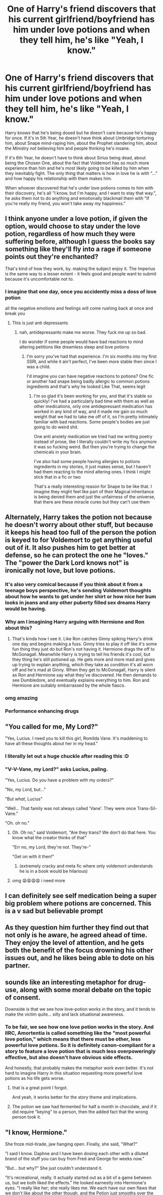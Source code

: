 #+TITLE: One of Harry's friend discovers that his current girlfriend/boyfriend has him under love potions and when they tell him, he's like "Yeah, I know."

* One of Harry's friend discovers that his current girlfriend/boyfriend has him under love potions and when they tell him, he's like "Yeah, I know."
:PROPERTIES:
:Author: KonoCrowleyDa
:Score: 194
:DateUnix: 1619534924.0
:DateShort: 2021-Apr-27
:FlairText: Prompt
:END:
Harry knows that he's being dosed but he doesn't care because he's happy for once. If it's in 5th Year, he doesn't have think about Umbridge torturing him, about Snape mind-raping him, about the Prophet slandering him, about the Ministry not believing him and people thinking he's insane.

If it's 6th Year, he doesn't have to think about Sirius being dead, about being the Chosen One, about the fact that Voldemort has so much more experience than him and he's most likely going to be killed by him when they inevitably fight. The only thing that matters is how in love he is with "..." and how happy his relationship with them makes him.

When whoever discovered that he's under love potions comes to him with their discovery, he's all "I know, but I'm happy, and I want to stay that way.", he asks them not to do anything and emotionally blackmail them with "If you're really my friend, you won't take away my happiness."


** I think anyone under a love potion, if given the option, would choose to stay under the love potion, regardless of how much they were suffering before, although I guess the books say something like they'll fly into a rage if someone points out they're enchanted?

That's kind of how they work, by. making the subject enjoy it. The Imperius is the same way to a lesser extent - it feels good and people want to submit because it's uncomfortable not to.
:PROPERTIES:
:Author: fillerusername4
:Score: 80
:DateUnix: 1619535369.0
:DateShort: 2021-Apr-27
:END:

*** I imagine that one day, once you accidently miss a doss of love potion

all the negative emotions and feelings will come rushing back at once and break you
:PROPERTIES:
:Author: CommanderL3
:Score: 48
:DateUnix: 1619542847.0
:DateShort: 2021-Apr-27
:END:

**** This is just anti depressants
:PROPERTIES:
:Author: troglodiety
:Score: 33
:DateUnix: 1619556573.0
:DateShort: 2021-Apr-28
:END:

***** nah, antidepressants make me worse. They fuck me up so bad.

I do wonder if some people would have bad reactions to mind altering petitions like dreamless sleep and love potions
:PROPERTIES:
:Author: karigan_g
:Score: 6
:DateUnix: 1619601445.0
:DateShort: 2021-Apr-28
:END:

****** I'm sorry you've had that experience. I'm six months into my first SSRI, and while it ain't perfect, I've been more stable then since I was a child.

I'd imagine you can have negative reactions to potions? One fic or another had snape being badly allergic to common potions ingredients and that's why he looked Like That, seems legit
:PROPERTIES:
:Author: troglodiety
:Score: 6
:DateUnix: 1619601583.0
:DateShort: 2021-Apr-28
:END:

******* I'm so glad it's been working for you, and that it's stable so quickly! I've had a particularly bad time with them as well as other medications, only one antidepressant medication has worked in any kind of way, and it made me gain so much weight that we had to take me off of it, so I'm pretty intimately familiar with bad reactions. Some people's bodies are just going to do weird shit.

One anti anxiety medication we tried had me writing poetry instead of prose, like I literally couldn't write my fics anymore it was so fucking weird. But then you're trying to change the chemicals in your brain.

I've also had some people having allergies to potions ingredients in my stories, it just makes sense, but I haven't had them reacting to the mind altering ones. I think I might stick that in a fic or two

That's a really interesting reason for Snape to be like that. I imagine they might feel like part of their Magical inheritance is being denied them and just the unfairness of the universe, that there are these miracle cures but they can't use them
:PROPERTIES:
:Author: karigan_g
:Score: 1
:DateUnix: 1619602010.0
:DateShort: 2021-Apr-28
:END:


** Alternately, Harry takes the potion not because he doesn't worry about other stuff, but because it keeps his head too full of the person the potion is keyed to for Voldemort to get anything useful out of it. It also pushes him to get better at defense, so he can protect the one he "loves." The "power the Dark Lord knows not" is ironically not love, but love potions.
:PROPERTIES:
:Author: InterminableSnowman
:Score: 210
:DateUnix: 1619535525.0
:DateShort: 2021-Apr-27
:END:

*** It's also very comical because if you think about it from a teenage boys perspective, he's sending Voldemort thoughts about how he wants to get under her shirt or how nice her bum looks in jeans and any other puberty filled sex dreams Harry would be having.
:PROPERTIES:
:Author: chicken1998
:Score: 68
:DateUnix: 1619557851.0
:DateShort: 2021-Apr-28
:END:


*** Why am I imagining Harry arguing with Hermione and Ron about this?
:PROPERTIES:
:Author: midasgoldentouch
:Score: 43
:DateUnix: 1619547392.0
:DateShort: 2021-Apr-27
:END:

**** That's kinda how I see it. Like Ron catches Ginny spiking Harry's drink one day and begins making a fuss. Ginny tries to play it off like it's some fun thing they just do but Ron's not having it. Hermione drags the off to McGonagall. Meanwhile Harry is trying to tell his friends it's cool, but they thing he's still potioned up. He gets more and more mad and gives up trying to explain anything, which they take as condition it's all worn off and he's mad at Ginny. When they get to McGonagall, Harry is silent as Ron and Hermione say what they've discovered. He then demands to see Dumbledore, and eventually explains everything to him. Ron and Hermione are suitably embarrassed by the whole fiasco.
:PROPERTIES:
:Author: InterminableSnowman
:Score: 60
:DateUnix: 1619549230.0
:DateShort: 2021-Apr-27
:END:


*** omg amazing
:PROPERTIES:
:Author: karigan_g
:Score: 26
:DateUnix: 1619536666.0
:DateShort: 2021-Apr-27
:END:


*** Performance enhancing drugs
:PROPERTIES:
:Author: jljl2902
:Score: 3
:DateUnix: 1619586574.0
:DateShort: 2021-Apr-28
:END:


** "You called for me, My Lord?"

"Yes, Lucius. I need you to kill this girl, Romilda Vane. It's maddening to have all these thoughts about her in my head."
:PROPERTIES:
:Author: Jon_Riptide
:Score: 134
:DateUnix: 1619550372.0
:DateShort: 2021-Apr-27
:END:

*** I literally let out a huge chuckle after reading this :D
:PROPERTIES:
:Author: CranberryCrush849393
:Score: 28
:DateUnix: 1619554803.0
:DateShort: 2021-Apr-28
:END:


*** "V-V-Vane, my Lord?" asks Lucius, paling.

"Yes, Lucius. Do you have a problem with my orders?"

"No, my Lord, but..."

"But /what/, Lucius"

"Well... That family was not always called 'Vane'. They were once Trans-Sil-Vane."

"Oh. oh no."
:PROPERTIES:
:Author: Uncommonality
:Score: 15
:DateUnix: 1619602190.0
:DateShort: 2021-Apr-28
:END:

**** Oh. Oh no," said Voldemort, "Are they trans? We don't do that here. You know what the creator thinks of that"

"Err no, my Lord, they're not. They're-"

"Get on with it then!"
:PROPERTIES:
:Author: Jon_Riptide
:Score: 16
:DateUnix: 1619616716.0
:DateShort: 2021-Apr-28
:END:

***** (extremely cracky and meta fic where only voldemort understands he is in a book would be hilarious)
:PROPERTIES:
:Author: Kymanifesto
:Score: 2
:DateUnix: 1619628483.0
:DateShort: 2021-Apr-28
:END:


**** omg 😩😩😩😩 i need more
:PROPERTIES:
:Author: pearloftheocean
:Score: 2
:DateUnix: 1619604891.0
:DateShort: 2021-Apr-28
:END:


** I can definitely see self medication being a super big problem where potions are concerned. This is a v sad but believable prompt
:PROPERTIES:
:Author: karigan_g
:Score: 34
:DateUnix: 1619536646.0
:DateShort: 2021-Apr-27
:END:


** As they question him further they find out that not only is he aware, he agreed ahead of time. They enjoy the level of attention, and he gets both the benefit of the focus drowning his other issues out, and he likes being able to dote on his partner.
:PROPERTIES:
:Author: Elaine13288
:Score: 24
:DateUnix: 1619541414.0
:DateShort: 2021-Apr-27
:END:


** sounds like an interesting metaphor for drug-use, along with some moral debate on the topic of consent.

Downside is that we see how love-potion works in the story, and it tends to make the victim quite... silly and lack situational awareness.
:PROPERTIES:
:Author: daniboyi
:Score: 43
:DateUnix: 1619535300.0
:DateShort: 2021-Apr-27
:END:

*** To be fair, we see how one love potion works in the story. And IIRC, Amortentia is called something like the "most powerful love potion," which means that there must be other, less powerful love potions. So it is definitely canon-compliant for a story to feature a love potion that is much less overpoweringly effective, but also doesn't have obvious side effects.

And honestly, that probably makes the metaphor work even better. It's not hard to imagine Harry in this situation requesting more powerful love potions as his life gets worse.
:PROPERTIES:
:Author: TheLetterJ0
:Score: 46
:DateUnix: 1619537659.0
:DateShort: 2021-Apr-27
:END:

**** that is a great point I forgot.

And yeah, it works better for the story theme and implications.
:PROPERTIES:
:Author: daniboyi
:Score: 8
:DateUnix: 1619537961.0
:DateShort: 2021-Apr-27
:END:


**** The potion we saw had fermented for half a month in chocolate, and if it did require "keying" to a person, then the added fact that the wrong person took it.
:PROPERTIES:
:Author: Jahoan
:Score: 5
:DateUnix: 1619563475.0
:DateShort: 2021-Apr-28
:END:


** "I know, Hermione."

She froze mid-tirade, jaw hanging open. Finally, she said, "What?"

"I said I know. Daphne and I have been dosing each other with a diluted brand of the stuff you can buy from Fred and George for weeks now."

"But... but why?" She just couldn't understand it.

"It's recreational, really. It actually started out as a bit of a game between us, but we both liked the effects." He looked earnestly into Hermione's eyes. "I really like her; she really likes me. We each have our own flaws that we don't like about the other though, and the Potion just smooths over the cracks so we don't get annoyed by insignificant things during our times together."

She shook her head. "You're not in your right frame of mind. I'm sure that once you take a bezeor--"

"Hermione," he said flatly, "all you'll be doing is wasting a good bezeor that someone else may urgently need one day. I guarantee you that Daphne and I would be downing another dose a minute after either of us having swallowed one."

He rested his hand on her shoulder and gave her a comforting squeeze. "I know you're looking out for me, Hermione. I appreciate it." He looked deep into her eyes and she was mesmerized at how green and intense they were. Her breath hitched a little at the back of her throat. "I love you like the sister I never had, you know."

Something inside her abruptly shriveled and died. "Yeah... yeah, I know, you great prat." She smiled weakly at him. "Go on, you've got just under two hours before other people start asking where you've gone."

"Thanks, Hermione. You're the best."

An hour later, no-one could understand why quiet, bookish Hermione Granger had become irritable and brooding, almost hexing Cormac McLaggen when he spoke barely just two words to her.

Wasn't that Potter's schick, these days?
:PROPERTIES:
:Author: MidgardWyrm
:Score: 78
:DateUnix: 1619543395.0
:DateShort: 2021-Apr-27
:END:

*** Oof. Poor Hermione. That's actually pretty sad.
:PROPERTIES:
:Author: thatgreenbean
:Score: 34
:DateUnix: 1619546525.0
:DateShort: 2021-Apr-27
:END:


*** Ooooooooof Hermione, that's gotta hurt
:PROPERTIES:
:Author: howAboutNextWeek
:Score: 15
:DateUnix: 1619568241.0
:DateShort: 2021-Apr-28
:END:


*** Take my poor people award for a nice start in the day for me♡
:PROPERTIES:
:Author: Queen_Ares
:Score: 4
:DateUnix: 1619598550.0
:DateShort: 2021-Apr-28
:END:


** This reminds me of this edit/ spoof trailer:

[[https://youtu.be/c_ubmjE21SY]]

"But I AM the chosen one."

Boink on head
:PROPERTIES:
:Author: Azurey1chad
:Score: 12
:DateUnix: 1619557253.0
:DateShort: 2021-Apr-28
:END:

*** Awesome vid
:PROPERTIES:
:Author: KonoCrowleyDa
:Score: 1
:DateUnix: 1619558656.0
:DateShort: 2021-Apr-28
:END:


** I don't think this is all that different from couples taking MDMA together every once in a while.
:PROPERTIES:
:Author: Devil_May_Kare
:Score: 5
:DateUnix: 1619548762.0
:DateShort: 2021-Apr-27
:END:


** The prompt kind of reminds me of this fic.

linkao3(A Cold and Broken Hallelujah by BrilliantLady)
:PROPERTIES:
:Author: cherrypig
:Score: 6
:DateUnix: 1619559195.0
:DateShort: 2021-Apr-28
:END:

*** [[https://archiveofourown.org/works/8644414][*/A Cold and Broken Hallelujah/*]] by [[https://www.archiveofourown.org/users/BrilliantLady/pseuds/BrilliantLady][/BrilliantLady/]]

#+begin_quote
  Ginny had dreaded for years admitting to Harry that she'd been dosing him with love potions. But his response was something totally unexpected.
#+end_quote

^{/Site/:} ^{Archive} ^{of} ^{Our} ^{Own} ^{*|*} ^{/Fandom/:} ^{Harry} ^{Potter} ^{-} ^{J.} ^{K.} ^{Rowling} ^{*|*} ^{/Published/:} ^{2016-11-25} ^{*|*} ^{/Words/:} ^{4128} ^{*|*} ^{/Chapters/:} ^{1/1} ^{*|*} ^{/Comments/:} ^{178} ^{*|*} ^{/Kudos/:} ^{1531} ^{*|*} ^{/Bookmarks/:} ^{128} ^{*|*} ^{/Hits/:} ^{39509} ^{*|*} ^{/ID/:} ^{8644414} ^{*|*} ^{/Download/:} ^{[[https://archiveofourown.org/downloads/8644414/A%20Cold%20and%20Broken.epub?updated_at=1553815241][EPUB]]} ^{or} ^{[[https://archiveofourown.org/downloads/8644414/A%20Cold%20and%20Broken.mobi?updated_at=1553815241][MOBI]]}

--------------

*FanfictionBot*^{2.0.0-beta} | [[https://github.com/FanfictionBot/reddit-ffn-bot/wiki/Usage][Usage]] | [[https://www.reddit.com/message/compose?to=tusing][Contact]]
:PROPERTIES:
:Author: FanfictionBot
:Score: 5
:DateUnix: 1619559216.0
:DateShort: 2021-Apr-28
:END:


*** immediately thought of this fic as well, couldn't remember the name though.
:PROPERTIES:
:Author: sadfemalesimp
:Score: 5
:DateUnix: 1619560005.0
:DateShort: 2021-Apr-28
:END:


** Knew I remembered a fic with this prompt.

linkffn(5341211)
:PROPERTIES:
:Author: Dark_Syde24
:Score: 2
:DateUnix: 1619551931.0
:DateShort: 2021-Apr-28
:END:

*** [[https://www.fanfiction.net/s/5341211/1/][*/How Chocolate Cauldrons Destroyed the World/*]] by [[https://www.fanfiction.net/u/1392570/Brian64][/Brian64/]]

#+begin_quote
  What could have happened if Harry ate Romilda's chocolate cauldrons that night? And what will Hermione and Luna do to change history? Rated M to be safe, but should be fine for 13
#+end_quote

^{/Site/:} ^{fanfiction.net} ^{*|*} ^{/Category/:} ^{Harry} ^{Potter} ^{*|*} ^{/Rated/:} ^{Fiction} ^{M} ^{*|*} ^{/Words/:} ^{6,400} ^{*|*} ^{/Reviews/:} ^{45} ^{*|*} ^{/Favs/:} ^{227} ^{*|*} ^{/Follows/:} ^{74} ^{*|*} ^{/Published/:} ^{Aug} ^{30,} ^{2009} ^{*|*} ^{/Status/:} ^{Complete} ^{*|*} ^{/id/:} ^{5341211} ^{*|*} ^{/Language/:} ^{English} ^{*|*} ^{/Genre/:} ^{Parody} ^{*|*} ^{/Characters/:} ^{Harry} ^{P.,} ^{Romilda} ^{V.} ^{*|*} ^{/Download/:} ^{[[http://www.ff2ebook.com/old/ffn-bot/index.php?id=5341211&source=ff&filetype=epub][EPUB]]} ^{or} ^{[[http://www.ff2ebook.com/old/ffn-bot/index.php?id=5341211&source=ff&filetype=mobi][MOBI]]}

--------------

*FanfictionBot*^{2.0.0-beta} | [[https://github.com/FanfictionBot/reddit-ffn-bot/wiki/Usage][Usage]] | [[https://www.reddit.com/message/compose?to=tusing][Contact]]
:PROPERTIES:
:Author: FanfictionBot
:Score: 3
:DateUnix: 1619551948.0
:DateShort: 2021-Apr-28
:END:


*** Nice.
:PROPERTIES:
:Author: KonoCrowleyDa
:Score: 1
:DateUnix: 1619555990.0
:DateShort: 2021-Apr-28
:END:
